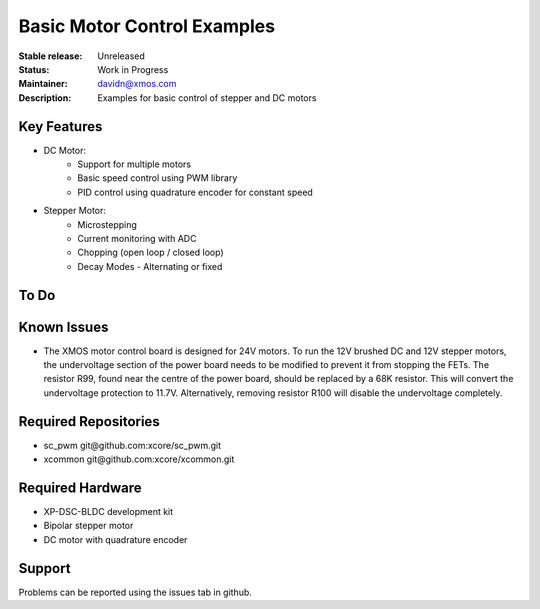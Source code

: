 Basic Motor Control Examples
..........................

:Stable release:  Unreleased

:Status:  Work in Progress

:Maintainer:  davidn@xmos.com

:Description:  Examples for basic control of stepper and DC motors


Key Features
============

* DC Motor:
    * Support for multiple motors
    * Basic speed control using PWM library
    * PID control using quadrature encoder for constant speed

* Stepper Motor:
    * Microstepping
    * Current monitoring with ADC
    * Chopping (open loop / closed loop)
    * Decay Modes - Alternating or fixed

To Do
=====

Known Issues
============

* The XMOS motor control board is designed for 24V motors.  To run the 12V brushed DC and
  12V stepper motors, the undervoltage section of the power board needs to be modified to
  prevent it from stopping the FETs.  The resistor R99, found near the centre of the power
  board, should be replaced by a 68K resistor.  This will convert the undervoltage protection
  to 11.7V.  Alternatively, removing resistor R100 will disable the undervoltage completely.

Required Repositories
================

* sc_pwm git\@github.com:xcore/sc_pwm.git
* xcommon git\@github.com:xcore/xcommon.git

Required Hardware
=================

* XP-DSC-BLDC development kit
* Bipolar stepper motor
* DC motor with quadrature encoder

Support
=======

Problems can be reported using the issues tab in github.

